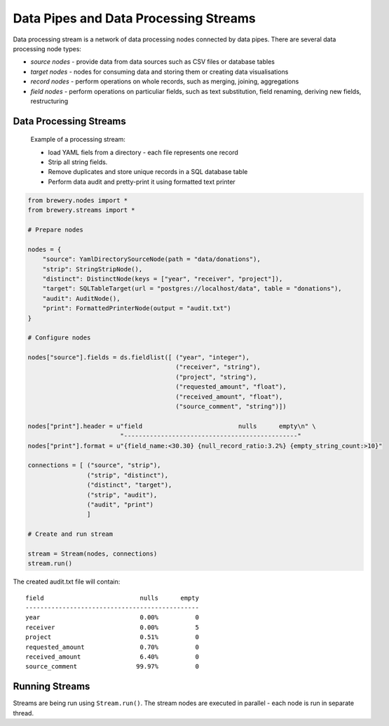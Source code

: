 Data Pipes and Data Processing Streams
++++++++++++++++++++++++++++++++++++++

Data processing stream is a network of data processing nodes connected by data pipes. There are
several data processing node types:

* *source nodes* - provide data from data sources such as CSV files or database tables
* *target nodes* - nodes for consuming data and storing them or creating data visualisations
* *record nodes* - perform operations on whole records, such as merging, joining, aggregations
* *field nodes* - perform operations on particuliar fields, such as text substitution, field
  renaming, deriving new fields, restructuring

.. seealso::

    Stream class documentation: :class:`brewery.streams.Stream`

Data Processing Streams
=======================

.. figure:: stream_example.png

    Example of a processing stream:
    
    * load YAML fiels from a directory - each file represents one record
    * Strip all string fields. 
    * Remove duplicates and store unique records in a SQL database table
    * Perform data audit and pretty-print it using formatted text printer

.. code-block:: python
    
    from brewery.nodes import *
    from brewery.streams import *

    # Prepare nodes

    nodes = {
        "source": YamlDirectorySourceNode(path = "data/donations"),
        "strip": StringStripNode(),
        "distinct": DistinctNode(keys = ["year", "receiver", "project"]),
        "target": SQLTableTarget(url = "postgres://localhost/data", table = "donations"),
        "audit": AuditNode(),
        "print": FormattedPrinterNode(output = "audit.txt")
    }

    # Configure nodes

    nodes["source"].fields = ds.fieldlist([ ("year", "integer"),
                                            ("receiver", "string"),
                                            ("project", "string"),
                                            ("requested_amount", "float"),
                                            ("received_amount", "float"),
                                            ("source_comment", "string")])

    nodes["print"].header = u"field                          nulls      empty\n" \
                             "-----------------------------------------------"
    nodes["print"].format = u"{field_name:<30.30} {null_record_ratio:3.2%} {empty_string_count:>10}"

    connections = [ ("source", "strip"),
                    ("strip", "distinct"),
                    ("distinct", "target"),
                    ("strip", "audit"),
                    ("audit", "print")
                    ]

    # Create and run stream

    stream = Stream(nodes, connections)
    stream.run()

The created audit.txt file will contain::

    field                          nulls      empty
    -----------------------------------------------
    year                           0.00%          0
    receiver                       0.00%          5
    project                        0.51%          0
    requested_amount               0.70%          0
    received_amount                6.40%          0
    source_comment                99.97%          0

.. seealso::

    For more information about nodes see :doc:`/node_reference`
  

Running Streams
===============

Streams are being run using ``Stream.run()``. The stream nodes are executed in parallel - each node
is run in separate thread.
